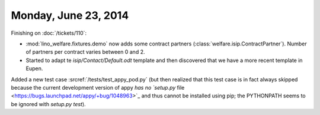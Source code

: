 =====================
Monday, June 23, 2014
=====================

Finishing on :doc:`/tickets/110`:

- :mod:`lino_welfare.fixtures.demo` now adds some contract
  partners (:class:`welfare.isip.ContractPartner`).
  Number of partners per contract varies between 0 and 2.

- Started to adapt te `isip/Contact/Default.odt` template and then
  discovered that we have a more recent template in Eupen.


Added a new test case :srcref:`/tests/test_appy_pod.py` (but then
realized that this test case is in fact always skipped because the
current development version of appy `has no `setup.py` file
<https://bugs.launchpad.net/appy/+bug/1048963>`_ and thus cannot be
installed using pip; the PYTHONPATH seems to be ignored with `setup.py
test`).
